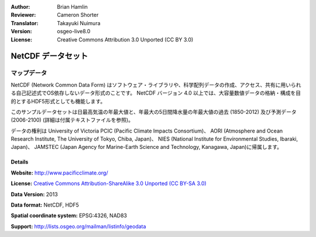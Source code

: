 :Author: Brian Hamlin
:Reviewer: Cameron Shorter
:Translator: Takayuki Nuimura
:Version: osgeo-live8.0
:License: Creative Commons Attribution 3.0 Unported (CC BY 3.0)

.. image:: ../../images/project_logos/logo-netcdf.png 
  :alt: project logo
  :align: right
  :target: http://wiki.osgeo.org/wiki/Category:Education

NetCDF データセット
================================================================================

マップデータ
~~~~~~~~~~~~~~~~~~~~~~~~~~~~~~~~~~~~~~~~~~~~~~~~~~~~~~~~~~~~~~~~~~~~~~~~~~~~~~~~

NetCDF (Network Common Data Form) はソフトウェア・ライブラリや、科学配列データの作成、アクセス、共有に用いられる自己記述式でOS依存しないデータ形式のことです。
NetCDF バージョン 4.0 以上では、大容量数値データの格納・構成を目的とするHDF5形式としても機能します。

このサンプルデータセットは日最高気温の年最大値と、年最大の5日間降水量の年最大値の過去 (1850-2012) 及び予測データ (2006-2100) (詳細は付属テキストファイルを参照)。

データの権利は University of Victoria PCIC (Pacific Climate Impacts Consortium)、 AORI (Atmosphere and Ocean Research Institute, The University of Tokyo, Chiba, Japan)、 NIES (National Institute for Environmental Studies, Ibaraki, Japan)、 JAMSTEC (Japan Agency for Marine-Earth Science and Technology, Kanagawa, Japan)に帰属します。


.. image:: ../../images/screenshots/800x600/netcdf_annual_avg_max_temp.png
  :scale: 60 %
  :alt: Panoply NetCDF txxETCCDI_yr_MIROC5 screenshot
  :align: right


Details
--------------------------------------------------------------------------------

**Website:** http://www.pacificclimate.org/

**License:** `Creative Commons Attribution-ShareAlike 3.0 Unported (CC BY-SA 3.0) <http://creativecommons.org/licenses/by-sa/3.0/>`_

**Data Version:** 2013

**Data format:** NetCDF, HDF5

**Spatial coordinate system:** EPSG:4326, NAD83

**Support:** http://lists.osgeo.org/mailman/listinfo/geodata

